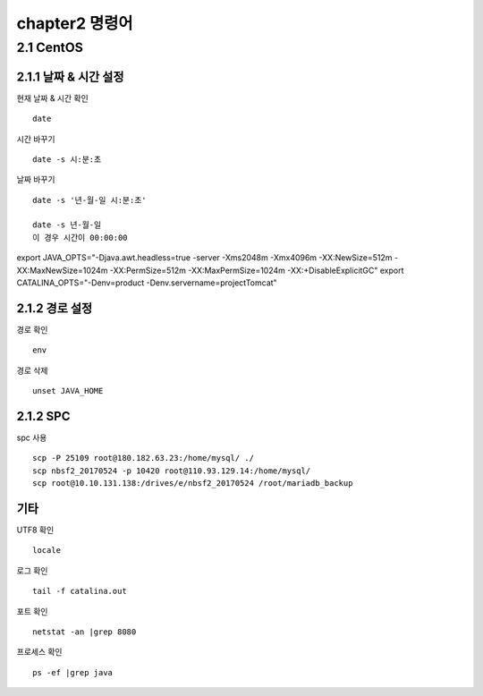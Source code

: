 chapter2   명령어
==============================

2.1 CentOS
--------------------------

2.1.1 날짜 & 시간 설정
~~~~~~~~~~~~~~~~~~~~~~~~~~~

현재 날짜 & 시간 확인
::

 date

시간 바꾸기
::

 date -s 시:분:초

날짜 바꾸기
::

 date -s '년-월-일 시:분:초'

 date -s 년-월-일
 이 경우 시간이 00:00:00

export JAVA_OPTS="-Djava.awt.headless=true -server -Xms2048m -Xmx4096m -XX:NewSize=512m -XX:MaxNewSize=1024m -XX:PermSize=512m -XX:MaxPermSize=1024m -XX:+DisableExplicitGC"
export CATALINA_OPTS="-Denv=product -Denv.servername=projectTomcat"

2.1.2 경로 설정
~~~~~~~~~~~~~~~~~~~

경로 확인
::

 env

경로 삭제
::

 unset JAVA_HOME

2.1.2 SPC
~~~~~~~~~~~~~~~~~~~~~~~~~~~~

spc 사용
::

 scp -P 25109 root@180.182.63.23:/home/mysql/ ./
 scp nbsf2_20170524 -p 10420 root@110.93.129.14:/home/mysql/
 scp root@10.10.131.138:/drives/e/nbsf2_20170524 /root/mariadb_backup

기타
~~~~~~~~~~~~~~~~~~~~~~

UTF8 확인
::

 locale

로그 확인
::

 tail -f catalina.out

포트 확인
::

 netstat -an |grep 8080

프로세스 확인
::

 ps -ef |grep java
